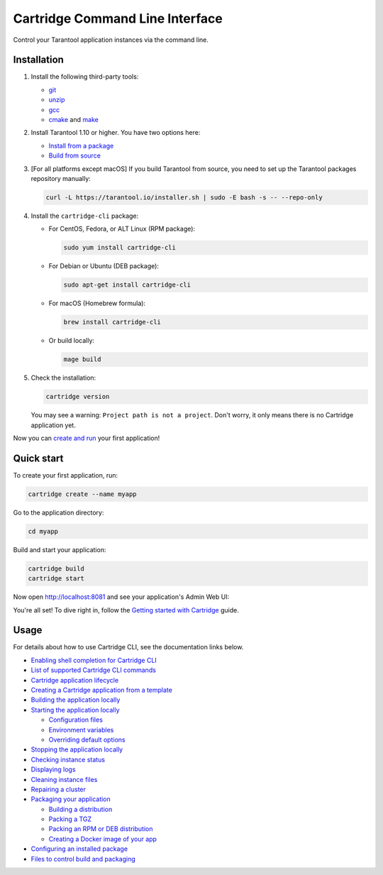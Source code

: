 Cartridge Command Line Interface
================================

..  image:: https://img.shields.io/github/v/release/tarantool/cartridge-cli?include_prereleases&label=Release&labelColor=2d3532
    :alt: Cartridge CLI latest release on GitHub
    :target: https://github.com/tarantool/cartridge-cli/releases

..  image:: https://github.com/tarantool/cartridge-cli/workflows/Tests/badge.svg
    :alt: Cartridge CLI build status on GitHub Actions
    :target: https://github.com/tarantool/cartridge-cli/actions/workflows/tests.yml


Control your Tarantool application instances via the command line.

Installation
------------

1.  Install the following third-party tools:

    *   `git <https://git-scm.com/book/en/v2/Getting-Started-Installing-Git>`__
    *   `unzip <https://linuxize.com/post/how-to-unzip-files-in-linux/>`__
    *   `gcc <https://gcc.gnu.org/install/>`__
    *   `cmake <https://cmake.org/install/>`__
        and `make <https://cmake.org/install/>`__

2.  Install Tarantool 1.10 or higher. You have two options here:

    *   `Install from a package <https://www.tarantool.io/en/download/>`__
    *   `Build from source <https://www.tarantool.io/en/doc/latest/dev_guide/building_from_source/>`__

3.  [For all platforms except macOS] If you build Tarantool from source,
    you need to set up the Tarantool packages repository manually:

    ..  code-block:: bash

        curl -L https://tarantool.io/installer.sh | sudo -E bash -s -- --repo-only

4.  Install the ``cartridge-cli`` package:

    *   For CentOS, Fedora, or ALT Linux (RPM package):

        ..  code-block:: bash

            sudo yum install cartridge-cli

    *   For Debian or Ubuntu (DEB package):

        ..  code-block:: bash

            sudo apt-get install cartridge-cli

    *   For macOS (Homebrew formula):

        ..  code-block:: bash

            brew install cartridge-cli

    *   Or build locally:

        .. code-block:: bash

           mage build

5.  Check the installation:

    ..  code-block:: bash
        
        cartridge version

    You may see a warning: ``Project path is not a project``.
    Don't worry, it only means there is no Cartridge application yet.

Now you can
`create and run <https://www.tarantool.io/en/doc/latest/getting_started/getting_started_cartridge/>`__
your first application!


Quick start
-----------

To create your first application, run:

..  code-block:: bash

    cartridge create --name myapp

Go to the application directory:

..  code-block:: bash

    cd myapp

Build and start your application:

..  code-block:: bash

    cartridge build
    cartridge start

Now open http://localhost:8081 and see your application's Admin Web UI:

..  image:: https://user-images.githubusercontent.com/11336358/75786427-52820c00-5d76-11ea-93a4-309623bda70f.png
    :align: center

You're all set! To dive right in, follow the
`Getting started with Cartridge <https://www.tarantool.io/en/doc/latest/getting_started/getting_started_cartridge/>`__
guide.

Usage
-----

For details about how to use Cartridge CLI, see the documentation links below.

*   `Enabling shell completion for Cartridge CLI <https://www.tarantool.io/en/doc/latest/book/cartridge/cartridge_cli/#command-line-completion>`__
*   `List of supported Cartridge CLI commands <https://www.tarantool.io/en/doc/latest/book/cartridge/cartridge_cli/#usage>`__
*   `Cartridge application lifecycle <https://www.tarantool.io/en/doc/latest/book/cartridge/cartridge_cli/#application-lifecycle>`__

*   `Creating a Cartridge application from a template <https://www.tarantool.io/en/doc/latest/book/cartridge/cartridge_cli/#creating-an-application-from-a-template>`__
*   `Building the application locally <https://www.tarantool.io/en/doc/latest/book/cartridge/cartridge_cli/#building-the-application>`__
*   `Starting the application locally <https://www.tarantool.io/en/doc/latest/book/cartridge/cartridge_cli/#starting-the-application-locally>`__

    -   `Configuration files <https://www.tarantool.io/en/doc/latest/book/cartridge/cartridge_cli/#configuration-files>`__
    -   `Environment variables <https://www.tarantool.io/en/doc/latest/book/cartridge/cartridge_cli/#environment-variables>`__
    -   `Overriding default options <https://www.tarantool.io/en/doc/latest/book/cartridge/cartridge_cli/#overriding-default-options>`__

*   `Stopping the application locally <https://www.tarantool.io/en/doc/latest/book/cartridge/cartridge_cli/#stopping-the-application-locally>`__
*   `Checking instance status <https://www.tarantool.io/en/doc/latest/book/cartridge/cartridge_cli/#checking-instance-status>`__
*   `Displaying logs <https://www.tarantool.io/en/doc/latest/book/cartridge/cartridge_cli/#displaying-logs>`__
*   `Cleaning instance files <https://www.tarantool.io/en/doc/latest/book/cartridge/cartridge_cli/#cleaning-instance-files>`__
*   `Repairing a cluster <https://www.tarantool.io/en/doc/latest/book/cartridge/cartridge_cli/#repairing-a-cluster>`__
*   `Packaging your application <https://www.tarantool.io/en/doc/latest/book/cartridge/cartridge_cli/#packaging-the-application>`__

    -   `Building a distribution <https://www.tarantool.io/en/doc/latest/book/cartridge/cartridge_cli/#build-directory>`__
    -   `Packing a TGZ <https://www.tarantool.io/en/doc/latest/book/cartridge/cartridge_cli/#repair-commands>`__
    -   `Packing an RPM or DEB distribution <https://www.tarantool.io/en/doc/latest/book/cartridge/cartridge_cli/#rpm-and-deb>`__
    -   `Creating a Docker image of your app <https://www.tarantool.io/en/doc/latest/book/cartridge/cartridge_cli/#docker>`__

*   `Configuring an installed package <https://www.tarantool.io/en/doc/latest/book/cartridge/cartridge_cli/#usage-example>`__
*   `Files to control build and packaging <https://www.tarantool.io/en/doc/latest/book/cartridge/cartridge_cli/#build-and-packaging-files>`__

